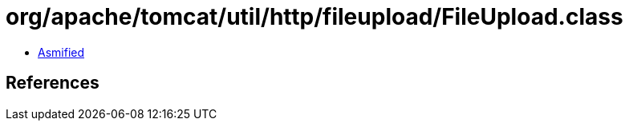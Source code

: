 = org/apache/tomcat/util/http/fileupload/FileUpload.class

 - link:FileUpload-asmified.java[Asmified]

== References

